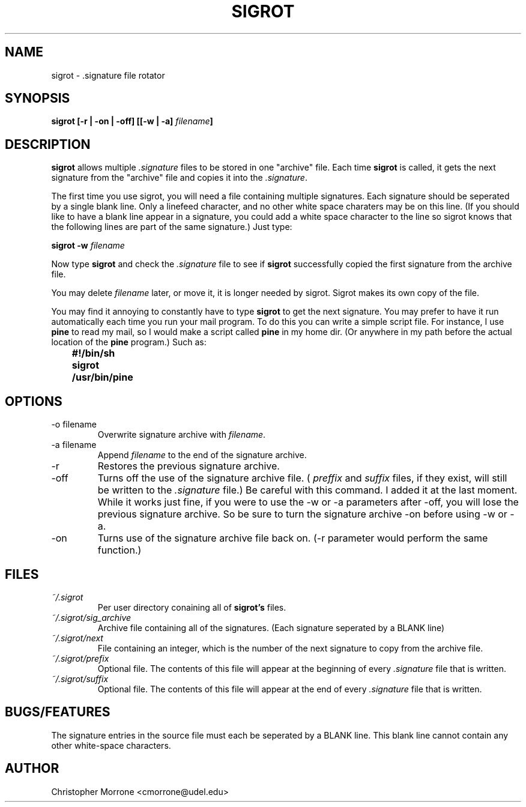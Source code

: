.\" Process this file with
.\" groff -man -Tascii sigrot.1
.\"
.TH SIGROT 1 "NOVEMBER 1995" Linux "User Manuals"
.SH NAME
sigrot \- .signature file rotator
.SH SYNOPSIS
.B sigrot [-r | -on | -off] [[-w | -a] 
.IB filename ]
.SH DESCRIPTION
.B sigrot
allows multiple
.I .signature
files to be stored in one "archive" file.  Each time
.B sigrot
is called, it gets the next signature from the "archive" file and copies it
into the
.IR .signature .
.P
The first time you use sigrot, you will need a file containing multiple 
signatures.  Each signature should be seperated by a single blank line. 
Only a linefeed character, and no other white space charaters may be on 
this line. (If you should like to have a blank line appear in a 
signature, you could add a white space character to the line so sigrot 
knows that the following lines are part of the same signature.)
Just type: 
.P
.B sigrot -w 
.I filename
.P
Now type 
.B sigrot
and check the
.I .signature
file to see if
.B sigrot 
successfully copied the first signature from the archive file.
.P 
You may delete 
.I filename 
later, or move it, it is longer needed by sigrot.  Sigrot makes its own 
copy of the file.
.P
You may find it annoying to constantly have to type
.B sigrot
to get the next signature.  You may prefer to have it run automatically 
each time you run your mail program.  To do this you can write a simple 
script file.  For instance, I use
.B pine
to read my mail, so I would make a script called 
.B pine
in my home dir. (Or anywhere in my path before the actual location of the 
.B pine
program.)  Such as:
.P
.RE
.B		#!/bin/sh
.RE
.B		sigrot
.RE
.B		/usr/bin/pine
.SH OPTIONS
.IP "-o filename"
Overwrite signature archive with
.IR filename .
.IP "-a filename"
Append
.I filename
to the end of the signature archive.
.IP -r
Restores the previous signature archive.
.IP -off
Turns off the use of the signature archive file. (
.I preffix
and
.I suffix
files, if they exist, will still be written to the 
.I .signature
file.)  Be careful with this command.  I added it at the last moment.  
While it works just fine, if you were to use the -w or -a parameters 
after -off, you will lose the previous signature archive.  So be sure to 
turn the signature archive -on before using -w or -a.
.IP -on
Turns use of the signature archive file back on. (-r parameter would 
perform the same function.)
.SH FILES
.I ~/.sigrot 
.RS
Per user directory conaining all of
.BR sigrot's
files.
.RE
.I ~/.sigrot/sig_archive
.RS
Archive file containing all of the signatures. (Each signature seperated 
by a BLANK line)
.RE
.I ~/.sigrot/next
.RS
File containing an integer, which is the number of the next signature 
to copy from the archive file.
.RE
.I ~/.sigrot/prefix
.RS
Optional file.  The contents of this file will appear at the beginning of 
every 
.I .signature
file that is written.
.RE
.I ~/.sigrot/suffix
.RS
Optional file.  The contents of this file will appear at the end of every
.I .signature
file that is written.
.SH BUGS/FEATURES
The signature entries in the source file must each be seperated by a 
BLANK line.  This blank line cannot contain any other white-space characters.
.SH AUTHOR
Christopher Morrone <cmorrone@udel.edu>
